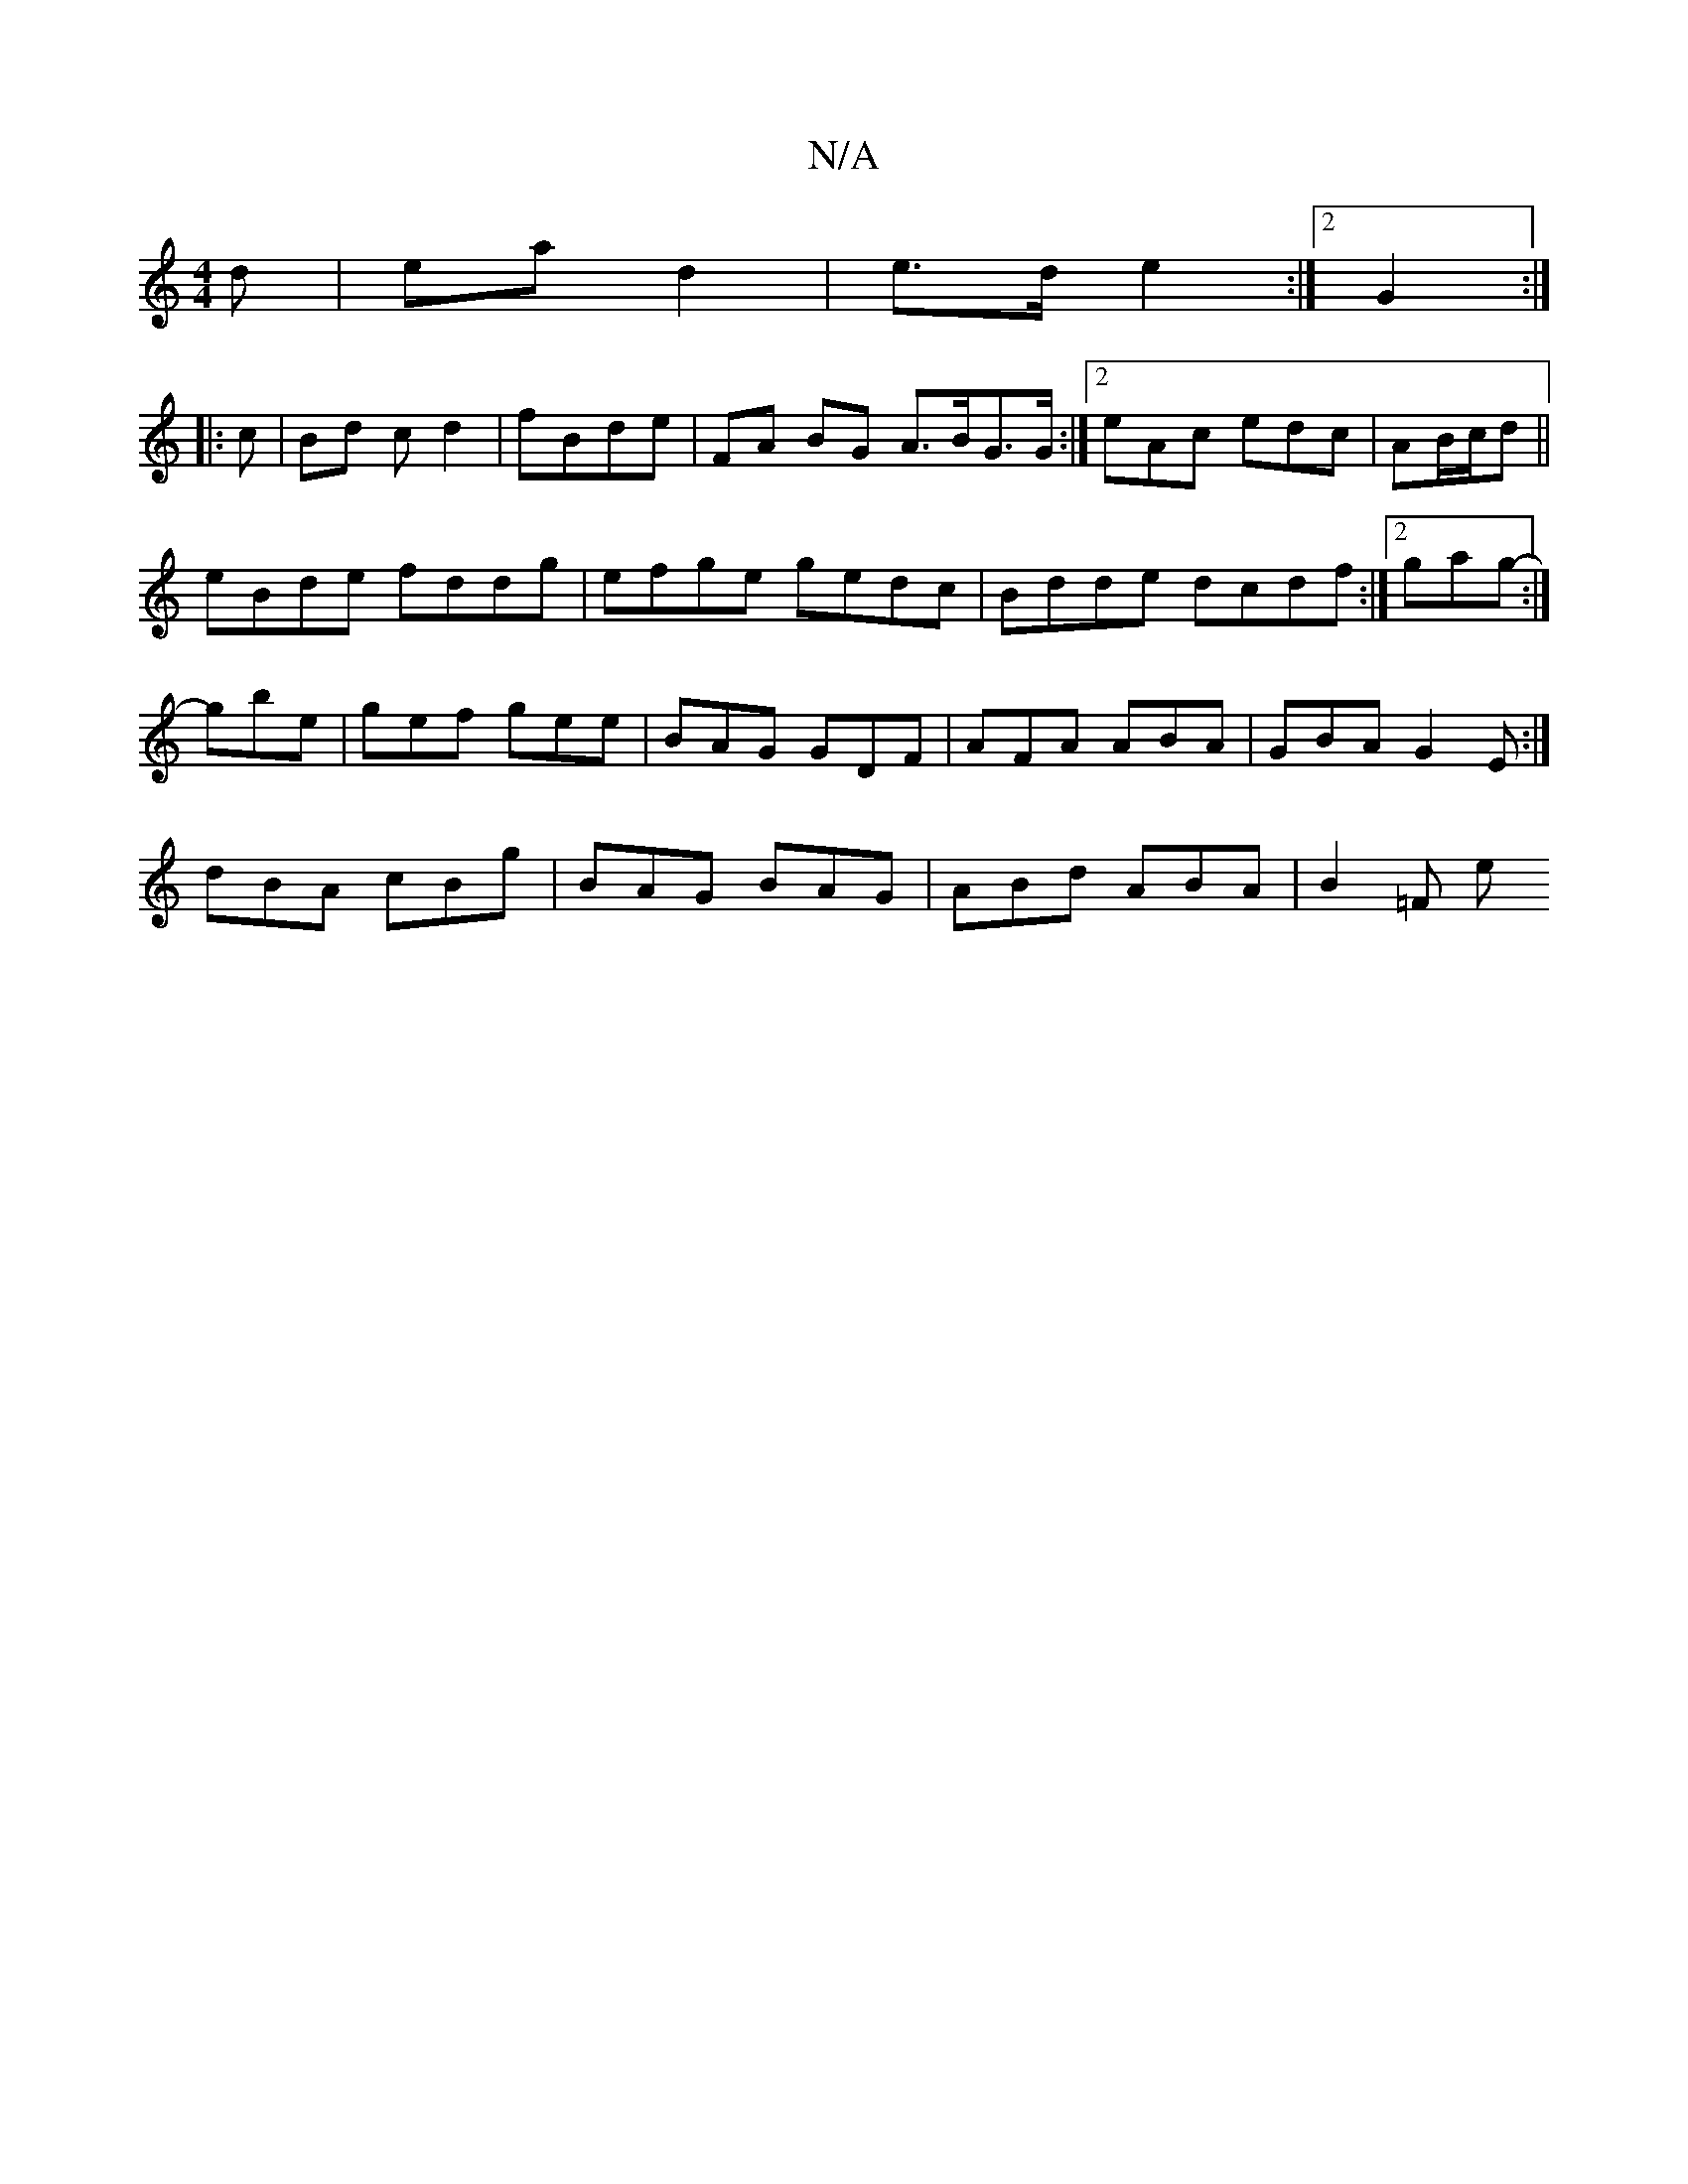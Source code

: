 X:1
T:N/A
M:4/4
R:N/A
K:Cmajor
d | ea d2 | e>d e2 :|2 G2 :|
|:c | Bd c d2|fBde | FA BG A>BG>/G:|2 eAc edc|AB/c/d ||
eBde fddg|efge gedc|Bdde dcdf:|2 gag:|
- gbe | gef gee | BAG GDF|AFA ABA|GBA G2E:|
dBA cBg | BAG BAG|ABd ABA|B2=F e